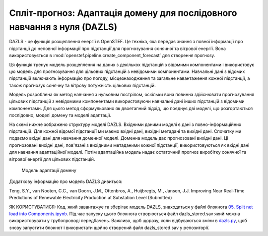 .. comment:
    SPDX-FileCopyrightText: 2017-2023 Contributors to the OpenSTEF project <korte.termijn.prognoses@alliander.com>
    SPDX-License-Identifier: MPL-2.0

Спліт-прогноз: Адаптація домену для послідовного навчання з нуля (DAZLS)
========================================================================

DAZLS - це функція розщеплення енергії в OpenSTEF. Це техніка, яка передає
знання з повної інформації про підстанції до неповної інформації про підстанції
для прогнозування сонячної та вітрової енергії.
Вона використовується в :mod:`openstef.pipeline.create_component_forecast`
для створення прогнозу.

Ця функція тренує модель розщеплення на даних з декількох підстанцій
з відомими компонентами і використовує цю модель для прогнозування для
цільових підстанцій з невідомими компонентами. Навчальні дані з відомих підстанцій
включають інформацію про погоду, місцезнаходження та загальне навантаження
кожної підстанції, а також прогнозує сонячну та вітрову потужність
цільових підстанцій.


Модель розроблена як метод навчання з нульовим пострілом, оскільки вона повинна
здійснювати прогнозування цільових підстанцій з невідомими компонентами
використовуючи навчальні дані інших підстанцій з відомими компонентами. 
Для цього метод сформульовано як двоетапний підхід, що поєднує
дві моделі, що розгортаються послідовно, моделі домену та моделі адаптації.

На схемі нижче зображено структуру моделі DAZLS. Вхідними даними моделі є дані
з повно-інформаційних підстанцій. Для кожної відомої підстанції ми маємо вхідні дані,
вихідні метадані та вихідні дані. Спочатку ми подаємо вхідні дані
для навчання доменної моделі.
Доменна модель дає прогнозовані вихідні дані. Ці прогнозовані вихідні дані,
пов'язані з вихідними метаданими кожної підстанції, використовуються як вхідні дані
для навчання адаптаційної моделі. Потім адаптаційна модель надає остаточний прогноз виробітку
сонячної та вітрової енергії для цільових підстанцій.

.. figure:: https://user-images.githubusercontent.com/66070103/189650328-377ebb79-e8a7-40c6-acf3-64a5bb6197a4.jpg
   :alt: Presentation3

   Модель адаптації домену

Додаткову інформацію про модель DAZLS дивиться:

Teng, S.Y., van Nooten, C.C., van Doorn, J.M., Ottenbros, A., Huijbregts, M., Jansen, J.J.
Improving Near Real-Time Predictions of Renewable Electricity Production
at Substation Level (Submitted)

ЯК КОРИСТУВАТИСЯ: Код, який завантажує та зберігає модель DAZLS, знаходиться у 
файлі блокнота
`05. Split net load into Components.ipynb <https://github.com/OpenSTEF/openstef-offline-example/tree/master/examples/05.%20Split%20net%20load%20into%20Components>`__.
Під час запуску цього блокнота створюється файл dazls_stored.sav
який можна використовувати у трубопроводі передбачень. Важливо, щоб щоразу, коли
відбуваються зміни в
`dazls.py <https://github.com/OpenSTEF/openstef/blob/main/openstef/model/regressors/dazls.py>`__,
щоб знову запустити блокнот і використати
щойно створений файл dazls_stored.sav у репозиторії.
